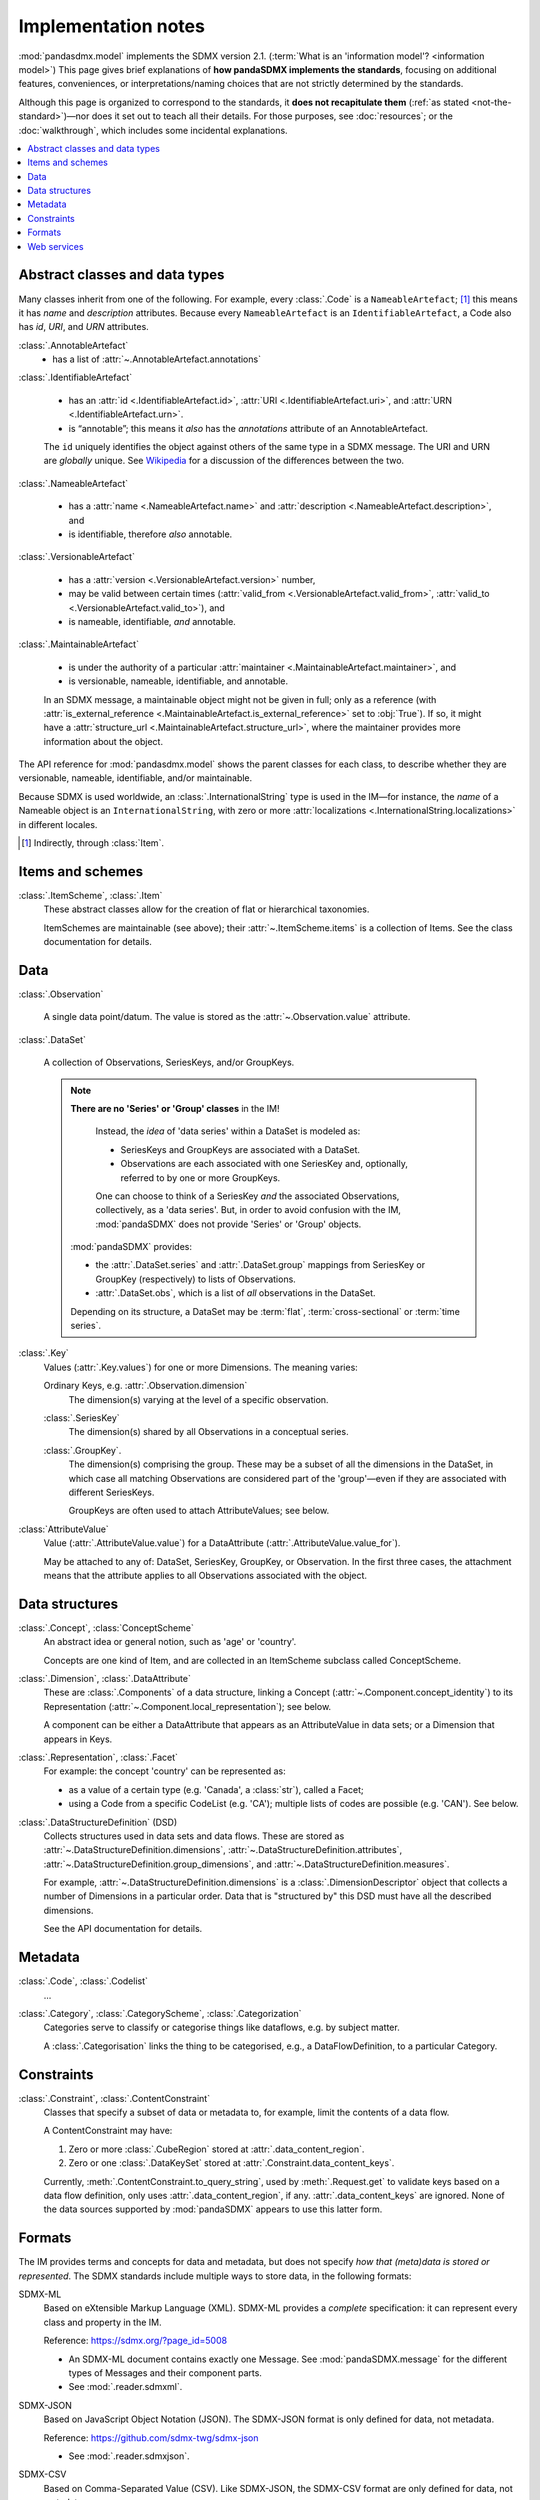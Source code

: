 Implementation notes
********************

:mod:`pandasdmx.model` implements the SDMX version 2.1.
(:term:`What is an 'information model'? <information model>`)
This page gives brief explanations of **how pandaSDMX implements the standards**, focusing on additional features, conveniences, or interpretations/naming choices that are not strictly determined by the standards.

Although this page is organized to correspond to the standards, it **does not recapitulate them** (:ref:`as stated <not-the-standard>`)—nor does it set out to teach all their details.
For those purposes, see :doc:`resources`; or the :doc:`walkthrough`, which includes some incidental explanations.

.. contents::
   :backlinks: none
   :local:

.. _im-base-classes:

Abstract classes and data types
===============================

Many classes inherit from one of the following.
For example, every :class:`.Code` is a ``NameableArtefact``; [1]_ this means it has `name` and `description` attributes. Because every ``NameableArtefact`` is an ``IdentifiableArtefact``, a Code also has `id`, `URI`, and `URN` attributes.

:class:`.AnnotableArtefact`
   - has a list of :attr:`~.AnnotableArtefact.annotations`

:class:`.IdentifiableArtefact`

   - has an :attr:`id <.IdentifiableArtefact.id>`, :attr:`URI <.IdentifiableArtefact.uri>`, and :attr:`URN <.IdentifiableArtefact.urn>`.
   - is “annotable”; this means it *also* has the `annotations` attribute of an AnnotableArtefact.

   The ``id`` uniquely identifies the object against others of the same type in a SDMX message.
   The URI and URN are *globally* unique. See `Wikipedia <https://en.wikipedia.org/wiki/Uniform_Resource_Identifier#URLs_and_URNs>`_ for a discussion of the differences between the two.

:class:`.NameableArtefact`

  - has a :attr:`name <.NameableArtefact.name>` and :attr:`description <.NameableArtefact.description>`, and
  - is identifiable, therefore *also* annotable.

:class:`.VersionableArtefact`

  - has a :attr:`version <.VersionableArtefact.version>` number,
  - may be valid between certain times (:attr:`valid_from <.VersionableArtefact.valid_from>`, :attr:`valid_to <.VersionableArtefact.valid_to>`), and
  - is nameable, identifiable, *and* annotable.

:class:`.MaintainableArtefact`

  - is under the authority of a particular :attr:`maintainer <.MaintainableArtefact.maintainer>`, and
  - is versionable, nameable, identifiable, and annotable.

  In an SDMX message, a maintainable object might not be given in full; only as a reference (with :attr:`is_external_reference <.MaintainableArtefact.is_external_reference>` set to :obj:`True`).
  If so, it might have a :attr:`structure_url <.MaintainableArtefact.structure_url>`, where the maintainer provides more information about the object.


The API reference for :mod:`pandasdmx.model` shows the parent classes for each class, to describe whether they are versionable, nameable, identifiable, and/or maintainable.

Because SDMX is used worldwide, an :class:`.InternationalString` type is used in
the IM—for instance, the `name` of a Nameable object is an
``InternationalString``, with zero or more :attr:`localizations <.InternationalString.localizations>` in different locales.

.. [1] Indirectly, through :class:`Item`.

Items and schemes
=================

:class:`.ItemScheme`, :class:`.Item`
   These abstract classes allow for the creation of flat or hierarchical taxonomies.

   ItemSchemes are maintainable (see above); their  :attr:`~.ItemScheme.items` is a collection of Items.
   See the class documentation for details.


Data
====

:class:`.Observation`

  A single data point/datum.
  The value is stored as the :attr:`~.Observation.value` attribute.

:class:`.DataSet`

  A collection of Observations, SeriesKeys, and/or GroupKeys.

  .. note:: **There are no 'Series' or 'Group' classes** in the IM!

     Instead, the *idea* of 'data series' within a DataSet is modeled as:

     - SeriesKeys and GroupKeys are associated with a DataSet.
     - Observations are each associated with one SeriesKey and, optionally, referred to by one or more GroupKeys.

     One can choose to think of a SeriesKey *and* the associated Observations, collectively, as a 'data series'.
     But, in order to avoid confusion with the IM, :mod:`pandaSDMX` does not provide 'Series' or 'Group' objects.

   :mod:`pandaSDMX` provides:

   - the :attr:`.DataSet.series` and :attr:`.DataSet.group` mappings from SeriesKey or GroupKey (respectively) to lists of Observations.
   - :attr:`.DataSet.obs`, which is a list of *all* observations in the DataSet.

   Depending on its structure, a DataSet may be :term:`flat`, :term:`cross-sectional` or :term:`time series`.

:class:`.Key`
   Values (:attr:`.Key.values`) for one or more Dimensions.
   The meaning varies:

   Ordinary Keys, e.g. :attr:`.Observation.dimension`
      The dimension(s) varying at the level of a specific observation.

   :class:`.SeriesKey`
      The dimension(s) shared by all Observations in a conceptual series.

   :class:`.GroupKey`.
      The dimension(s) comprising the group.
      These may be a subset of all the dimensions in the DataSet, in which case all matching Observations are considered part of the 'group'—even if they are associated with different SeriesKeys.

      GroupKeys are often used to attach AttributeValues; see below.

:class:`AttributeValue`
  Value (:attr:`.AttributeValue.value`) for a DataAttribute (:attr:`.AttributeValue.value_for`).

  May be attached to any of: DataSet, SeriesKey, GroupKey, or Observation.
  In the first three cases, the attachment means that the attribute applies to all Observations associated with the object.

Data structures
===============

:class:`.Concept`, :class:`ConceptScheme`
   An abstract idea or general notion, such as 'age' or 'country'.

   Concepts are one kind of Item, and are collected in an ItemScheme subclass called ConceptScheme.

:class:`.Dimension`, :class:`.DataAttribute`
   These are :class:`.Components` of a data structure, linking a Concept (:attr:`~.Component.concept_identity`) to its Representation (:attr:`~.Component.local_representation`); see below.

   A component can be either a DataAttribute that appears as an AttributeValue in data sets; or a Dimension that appears in Keys.

:class:`.Representation`, :class:`.Facet`
   For example: the concept 'country' can be represented as:

   - as a value of a certain type (e.g. 'Canada', a :class:`str`), called a Facet;
   - using a Code from a specific CodeList (e.g. 'CA'); multiple lists of codes are possible (e.g. 'CAN'). See below.

:class:`.DataStructureDefinition` (DSD)
   Collects structures used in data sets and data flows.
   These are stored as
   :attr:`~.DataStructureDefinition.dimensions`,
   :attr:`~.DataStructureDefinition.attributes`,
   :attr:`~.DataStructureDefinition.group_dimensions`, and
   :attr:`~.DataStructureDefinition.measures`.

   For example, :attr:`~.DataStructureDefinition.dimensions` is a :class:`.DimensionDescriptor` object that collects a number of Dimensions in a particular order.
   Data that is "structured by" this DSD must have all the described dimensions.

   See the API documentation for details.

Metadata
========

:class:`.Code`, :class:`.Codelist`
   ...
:class:`.Category`, :class:`.CategoryScheme`, :class:`.Categorization`
   Categories serve to classify or categorise things like dataflows, e.g. by subject matter.

   A :class:`.Categorisation` links the thing to be categorised, e.g., a DataFlowDefinition, to a particular Category.

Constraints
===========

:class:`.Constraint`, :class:`.ContentConstraint`
   Classes that specify a subset of data or metadata to, for example, limit the contents of a data flow.

   A ContentConstraint may have:

   1. Zero or more :class:`.CubeRegion` stored at :attr:`.data_content_region`.
   2. Zero or one :class:`.DataKeySet` stored at :attr:`.Constraint.data_content_keys`.

   Currently, :meth:`.ContentConstraint.to_query_string`, used by :meth:`.Request.get` to validate keys based on a data flow definition, only uses :attr:`.data_content_region`, if any.
   :attr:`.data_content_keys` are ignored.
   None of the data sources supported by :mod:`pandaSDMX` appears to use this latter form.


.. _formats:

Formats
=======

The IM provides terms and concepts for data and metadata, but does not specify *how that (meta)data is stored or represented*.
The SDMX standards include multiple ways to store data, in the following formats:

SDMX-ML
    Based on eXtensible Markup Language (XML).
    SDMX-ML provides a *complete* specification: it can represent every class and property in the IM.

    Reference: https://sdmx.org/?page_id=5008

    - An SDMX-ML document contains exactly one Message.
      See :mod:`pandaSDMX.message` for the different types of Messages and their component parts.
    - See :mod:`.reader.sdmxml`.

SDMX-JSON
    Based on JavaScript Object Notation (JSON).
    The SDMX-JSON format is only defined for data, not metadata.

    Reference: https://github.com/sdmx-twg/sdmx-json

    - See :mod:`.reader.sdmxjson`.

    .. versionadded:: 0.5

       Support for SDMX-JSON.

SDMX-CSV
    Based on Comma-Separated Value (CSV).
    Like SDMX-JSON, the SDMX-CSV format are only defined for data, not metadata.

    Reference: https://github.com/sdmx-twg/sdmx-csv

    pandaSDMX **does not** currently support SDMX-CSV.

pandaSDMX:

- reads all kinds of SDMX-ML and SDMX-JSON messages.
- contains, in the `tests/data/ <https://github.com/dr-leo/pandaSDMX/tree/master/tests/data>`_ source directory, specimens of messages in both data formats.
  These are used by the test suite to check that the code functions as intended, but can also be viewed to understand the data formats.


.. _web-service:

Web services
============

The SDMX standards describe both `RESTful <https://en.wikipedia.org/wiki/Representational_state_transfer>`_ and `SOAP <https://en.wikipedia.org/wiki/SOAP>`_ web service APIs.
See :doc:`resources` for the SDMG Technical Working Group's specification of the REST API.
The Eurostat and ECB help materials provide descriptions and examples of HTTP using URLs, parameters and headers to construct queries.

:mod:`pandaSDMX` supports:

- REST web services, i.e. not SOAP services;
- Data retrieved in SDMX version 2.1 :ref:`formats <formats>`.
  Some existing services offer a parameter to select SDMX 2.1 *or* 2.0 format; :mod:`pandaSDMX` does not support the latter.
  Other services *only* provide SDMX 2.0-formatted data; these cannot be used with :mod:`pandaSDMX`.

:class:`.Request` constructs valid URLs and automatically add some parameter and header values.
These can be overridden; see :meth:`.Request.get`.
In some cases, Request will make an additional query to fetch metadata and validate a query.

:class:`.pandasdmx.Source` and its subclasses handle idiosyncrasies of the web services operated by different agencies, such as:

- parameters or headers that are not supported, or must take very specific, non-standard values, or
- unusual ways of returning data.

For data sources that support it, :mod:`pandaSDMX` automatically adds the HTTP header ``Accept: application/vnd.sdmx.structurespecificdata+xml;`` when the `dsd` argument is provided to :meth:`.Request.get`.

See :doc:`sources` and the source code for the details for each data source.
